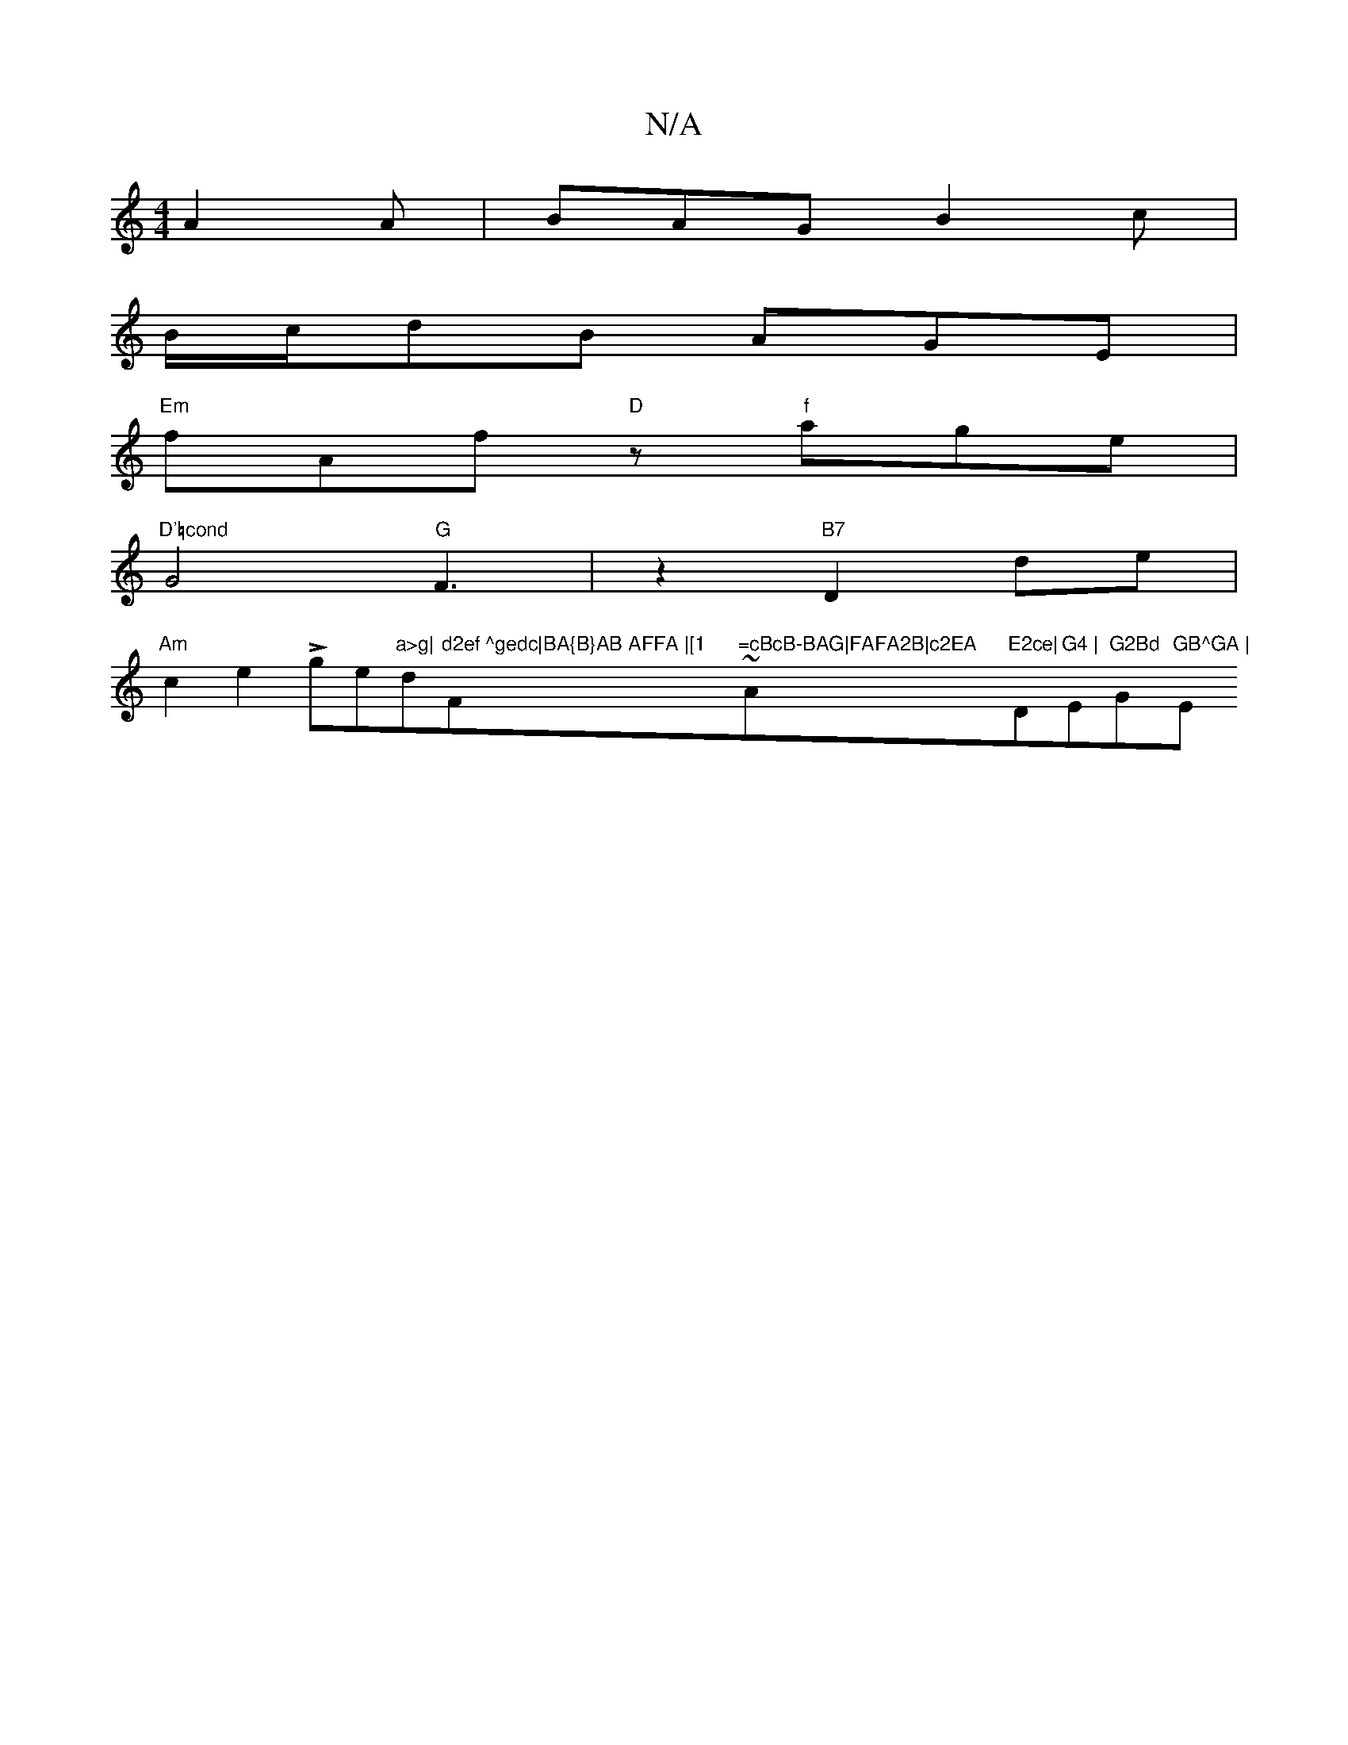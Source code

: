 X:1
T:N/A
M:4/4
R:N/A
K:Cmajor
A2 A|BAG B2c|
B/c/dB AGE|
"Em"fAf "D"z"f"age|
"D'=cond "G4 "G"F3|z2"B7"D2 de|
"Am" c2e2 Lge"a>g|"d"d2ef ^gedc|BA{B}AB AFFA |[1 "F~"=cBcB-BAG|FAFA2B|c2EA "Am"E2ce|"D"G4 | "Em"G2Bd "G"GB^GA | "Em"d3 e2 